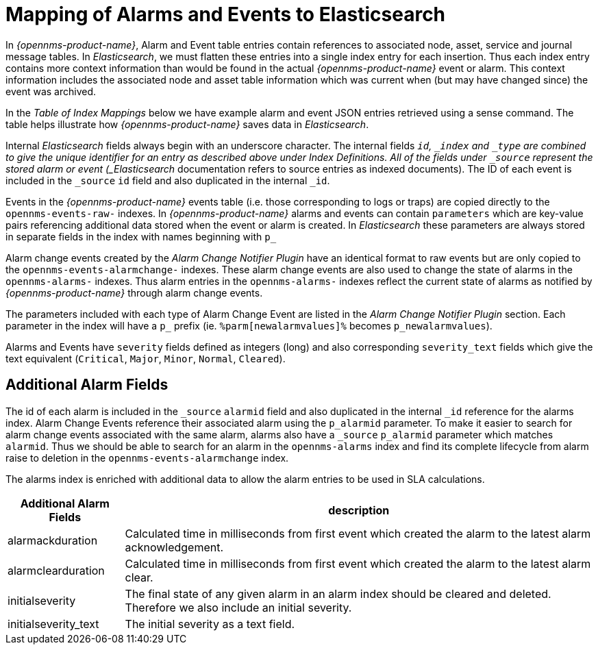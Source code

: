 
= Mapping of Alarms and Events to Elasticsearch

In _{opennms-product-name}_, Alarm and Event table entries contain references to associated node, asset, service and journal message tables.
In _Elasticsearch_, we must flatten these entries into a single index entry for each insertion. Thus each index entry contains
more context information than would be found in the actual _{opennms-product-name}_ event or alarm. This context information includes the associated node
and asset table information which was current when (but may have changed since) the event was archived.

In the _Table of Index Mappings_ below we have example alarm and event JSON entries retrieved using a sense command. The table helps illustrate how _{opennms-product-name}_
saves data in _Elasticsearch_.

Internal _Elasticsearch_ fields always begin with an underscore character. The internal fields `_id`, `_index` and `_type` are combined to give the unique identifier for an entry
as described above under Index Definitions. All of the fields under `_source` represent the stored alarm or event (_Elasticsearch_ documentation refers to source entries as indexed documents).
The ID of each event is included in the `_source` `id` field and also duplicated in the internal `_id`.

Events in the _{opennms-product-name}_ events table (i.e. those corresponding to logs or traps) are copied directly to the `opennms-events-raw-`
indexes. In _{opennms-product-name}_ alarms and events can contain `parameters` which are key-value pairs referencing additional data stored when the
event or alarm is created. In _Elasticsearch_ these parameters are always stored in separate fields in the index with names beginning with `p_`

Alarm change events created by the _Alarm Change Notifier Plugin_ have an identical format to raw events
but are only copied to the `opennms-events-alarmchange-` indexes. These alarm change events are also used to change
the state of alarms in the `opennms-alarms-` indexes. Thus alarm entries in the `opennms-alarms-` indexes reflect the current state of
alarms as notified by _{opennms-product-name}_ through alarm change events.

The parameters included with each type of Alarm Change Event are listed in the _Alarm Change Notifier Plugin_ section. Each parameter in the index
will have a `p_` prefix (ie. `%parm[newalarmvalues]%` becomes `p_newalarmvalues`).

Alarms and Events have `severity` fields defined as integers (long) and also corresponding `severity_text` fields which give the
text equivalent (`Critical`, `Major`, `Minor`, `Normal`, `Cleared`).

== Additional Alarm Fields

The id of each alarm is included in the `_source` `alarmid` field and also duplicated in the internal `_id` reference for the alarms index.
Alarm Change Events reference their associated alarm using the `p_alarmid` parameter. To make it easier to search for alarm change events associated
with the same alarm, alarms also have a `_source` `p_alarmid` parameter which matches `alarmid`. Thus we should be able to search for an alarm in the `opennms-alarms` index
and find its complete lifecycle from alarm raise to deletion in the `opennms-events-alarmchange` index.

The alarms index is enriched with additional data to allow the alarm entries to be used in SLA calculations.

[options="header, autowidth"]
|===
| Additional Alarm Fields  | description
| alarmackduration | Calculated time in milliseconds from first event which created the alarm to the latest alarm acknowledgement.
| alarmclearduration| Calculated time in milliseconds from first event which created the alarm to the latest alarm clear.
| initialseverity | The final state of any given alarm in an alarm index should be cleared and deleted. Therefore we also include an initial severity.
| initialseverity_text | The initial severity as a text field.
|===
